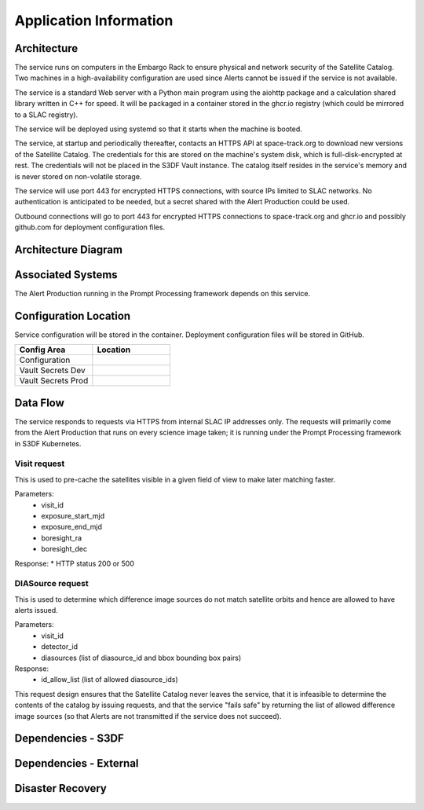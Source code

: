 #######################
Application Information
#######################

Architecture
============
.. Describe the architecture of the application including key components (e.g API servers, databases, messaging components and their roles).  Describe relevant network configuration.

The service runs on computers in the Embargo Rack to ensure physical and network security of the Satellite Catalog.  Two machines in a high-availability configuration are used since Alerts cannot be issued if the service is not available.

The service is a standard Web server with a Python main program using the aiohttp package and a calculation shared library written in C++ for speed.  It will be packaged in a container stored in the ghcr.io registry (which could be mirrored to a SLAC registry).

The service will be deployed using systemd so that it starts when the machine is booted.

The service, at startup and periodically thereafter, contacts an HTTPS API at space-track.org to download new versions of the Satellite Catalog.  The credentials for this are stored on the machine's system disk, which is full-disk-encrypted at rest.  The credentials will not be placed in the S3DF Vault instance.  The catalog itself resides in the service's memory and is never stored on non-volatile storage.

The service will use port 443 for encrypted HTTPS connections, with source IPs limited to SLAC networks.  No authentication is anticipated to be needed, but a secret shared with the Alert Production could be used.

Outbound connections will go to port 443 for encrypted HTTPS connections to space-track.org and ghcr.io and possibly github.com for deployment configuration files.

Architecture Diagram
====================
.. Include architecture diagram of the application either as a mermaid chart or a picture of the diagram.

Associated Systems
==================
.. Describe other applications are associated with this applications.

The Alert Production running in the Prompt Processing framework depends on this service.

Configuration Location
======================
.. Detail where the configuration is stored.  This is typically in GitHub, Kubernetes Configuration Maps, and/or Vault Secrets.

Service configuration will be stored in the container.  Deployment configuration files will be stored in GitHub.

.. list-table::
   :widths: 25 25
   :header-rows: 1

   * - Config Area
     - Location
   * - Configuration
     -
   * - Vault Secrets Dev
     -
   * - Vault Secrets Prod
     -

Data Flow
=========
.. Describe how data flows through the system including upstream and downstream services

The service responds to requests via HTTPS from internal SLAC IP addresses only.  The requests will primarily come from the Alert Production that runs on every science image taken; it is running under the Prompt Processing framework in S3DF Kubernetes.

Visit request
-------------
This is used to pre-cache the satellites visible in a given field of view to make later matching faster.

Parameters:
  * visit_id
  * exposure_start_mjd
  * exposure_end_mjd
  * boresight_ra
  * boresight_dec

Response:
* HTTP status 200 or 500

DIASource request
-----------------
This is used to determine which difference image sources do not match satellite orbits and hence are allowed to have alerts issued.

Parameters:
  * visit_id
  * detector_id
  * diasources (list of diasource_id and bbox bounding box pairs)

Response:
  * id_allow_list (list of allowed diasource_ids)

This request design ensures that the Satellite Catalog never leaves the service, that it is infeasible to determine the contents of the catalog by issuing requests, and that the service "fails safe" by returning the list of allowed difference image sources (so that Alerts are not transmitted if the service does not succeed).

Dependencies - S3DF
===================
.. Dependencies at USDF include Ceph, Weka Storage, Butler Database, LDAP, other Rubin applications, etc..  This can be none.

  * Embargo Rack for power and network
  * S3DF networking for inbound connections
  * SLAC networking for outbound connections to space-track.org and GitHub for retrieving the service container
  * S3DF administrators for machine and OS maintenance as well as HTTPS certificate maintenance

Dependencies - External
=======================
.. Dependencies on systems external to S3DF including in US DAC, France or UK DF, or other external systems.  This can be none.

Disaster Recovery
=================
.. RTO/RPO expectations for application.
